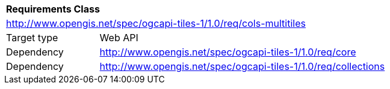 [[rc_tiles-cols-multitiles]]
[cols="1,4",width="90%"]
|===
2+|*Requirements Class*
2+|http://www.opengis.net/spec/ogcapi-tiles-1/1.0/req/cols-multitiles
|Target type |Web API
|Dependency |http://www.opengis.net/spec/ogcapi-tiles-1/1.0/req/core
|Dependency |http://www.opengis.net/spec/ogcapi-tiles-1/1.0/req/collections
|===
